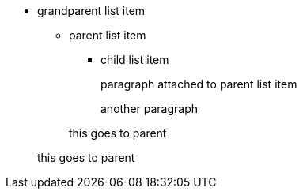 * grandparent list item
** parent list item
*** child list item
+
paragraph attached to parent list item

+
another paragraph


+
this goes to parent


+
this goes to parent
